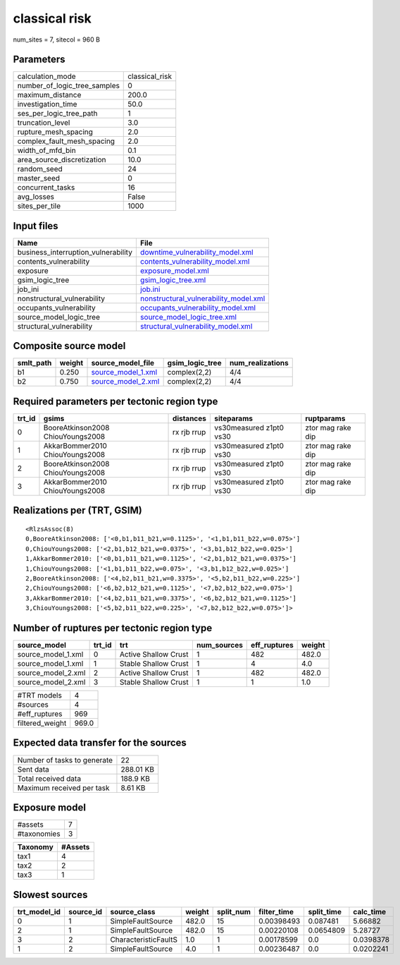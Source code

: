 classical risk
==============

num_sites = 7, sitecol = 960 B

Parameters
----------
============================ ==============
calculation_mode             classical_risk
number_of_logic_tree_samples 0             
maximum_distance             200.0         
investigation_time           50.0          
ses_per_logic_tree_path      1             
truncation_level             3.0           
rupture_mesh_spacing         2.0           
complex_fault_mesh_spacing   2.0           
width_of_mfd_bin             0.1           
area_source_discretization   10.0          
random_seed                  24            
master_seed                  0             
concurrent_tasks             16            
avg_losses                   False         
sites_per_tile               1000          
============================ ==============

Input files
-----------
=================================== ================================================================================
Name                                File                                                                            
=================================== ================================================================================
business_interruption_vulnerability `downtime_vulnerability_model.xml <downtime_vulnerability_model.xml>`_          
contents_vulnerability              `contents_vulnerability_model.xml <contents_vulnerability_model.xml>`_          
exposure                            `exposure_model.xml <exposure_model.xml>`_                                      
gsim_logic_tree                     `gsim_logic_tree.xml <gsim_logic_tree.xml>`_                                    
job_ini                             `job.ini <job.ini>`_                                                            
nonstructural_vulnerability         `nonstructural_vulnerability_model.xml <nonstructural_vulnerability_model.xml>`_
occupants_vulnerability             `occupants_vulnerability_model.xml <occupants_vulnerability_model.xml>`_        
source_model_logic_tree             `source_model_logic_tree.xml <source_model_logic_tree.xml>`_                    
structural_vulnerability            `structural_vulnerability_model.xml <structural_vulnerability_model.xml>`_      
=================================== ================================================================================

Composite source model
----------------------
========= ====== ========================================== =============== ================
smlt_path weight source_model_file                          gsim_logic_tree num_realizations
========= ====== ========================================== =============== ================
b1        0.250  `source_model_1.xml <source_model_1.xml>`_ complex(2,2)    4/4             
b2        0.750  `source_model_2.xml <source_model_2.xml>`_ complex(2,2)    4/4             
========= ====== ========================================== =============== ================

Required parameters per tectonic region type
--------------------------------------------
====== ================================= =========== ======================= =================
trt_id gsims                             distances   siteparams              ruptparams       
====== ================================= =========== ======================= =================
0      BooreAtkinson2008 ChiouYoungs2008 rx rjb rrup vs30measured z1pt0 vs30 ztor mag rake dip
1      AkkarBommer2010 ChiouYoungs2008   rx rjb rrup vs30measured z1pt0 vs30 ztor mag rake dip
2      BooreAtkinson2008 ChiouYoungs2008 rx rjb rrup vs30measured z1pt0 vs30 ztor mag rake dip
3      AkkarBommer2010 ChiouYoungs2008   rx rjb rrup vs30measured z1pt0 vs30 ztor mag rake dip
====== ================================= =========== ======================= =================

Realizations per (TRT, GSIM)
----------------------------

::

  <RlzsAssoc(8)
  0,BooreAtkinson2008: ['<0,b1,b11_b21,w=0.1125>', '<1,b1,b11_b22,w=0.075>']
  0,ChiouYoungs2008: ['<2,b1,b12_b21,w=0.0375>', '<3,b1,b12_b22,w=0.025>']
  1,AkkarBommer2010: ['<0,b1,b11_b21,w=0.1125>', '<2,b1,b12_b21,w=0.0375>']
  1,ChiouYoungs2008: ['<1,b1,b11_b22,w=0.075>', '<3,b1,b12_b22,w=0.025>']
  2,BooreAtkinson2008: ['<4,b2,b11_b21,w=0.3375>', '<5,b2,b11_b22,w=0.225>']
  2,ChiouYoungs2008: ['<6,b2,b12_b21,w=0.1125>', '<7,b2,b12_b22,w=0.075>']
  3,AkkarBommer2010: ['<4,b2,b11_b21,w=0.3375>', '<6,b2,b12_b21,w=0.1125>']
  3,ChiouYoungs2008: ['<5,b2,b11_b22,w=0.225>', '<7,b2,b12_b22,w=0.075>']>

Number of ruptures per tectonic region type
-------------------------------------------
================== ====== ==================== =========== ============ ======
source_model       trt_id trt                  num_sources eff_ruptures weight
================== ====== ==================== =========== ============ ======
source_model_1.xml 0      Active Shallow Crust 1           482          482.0 
source_model_1.xml 1      Stable Shallow Crust 1           4            4.0   
source_model_2.xml 2      Active Shallow Crust 1           482          482.0 
source_model_2.xml 3      Stable Shallow Crust 1           1            1.0   
================== ====== ==================== =========== ============ ======

=============== =====
#TRT models     4    
#sources        4    
#eff_ruptures   969  
filtered_weight 969.0
=============== =====

Expected data transfer for the sources
--------------------------------------
=========================== =========
Number of tasks to generate 22       
Sent data                   288.01 KB
Total received data         188.9 KB 
Maximum received per task   8.61 KB  
=========================== =========

Exposure model
--------------
=========== =
#assets     7
#taxonomies 3
=========== =

======== =======
Taxonomy #Assets
======== =======
tax1     4      
tax2     2      
tax3     1      
======== =======

Slowest sources
---------------
============ ========= ==================== ====== ========= =========== ========== =========
trt_model_id source_id source_class         weight split_num filter_time split_time calc_time
============ ========= ==================== ====== ========= =========== ========== =========
0            1         SimpleFaultSource    482.0  15        0.00398493  0.087481   5.66882  
2            1         SimpleFaultSource    482.0  15        0.00220108  0.0654809  5.28727  
3            2         CharacteristicFaultS 1.0    1         0.00178599  0.0        0.0398378
1            2         SimpleFaultSource    4.0    1         0.00236487  0.0        0.0202241
============ ========= ==================== ====== ========= =========== ========== =========
